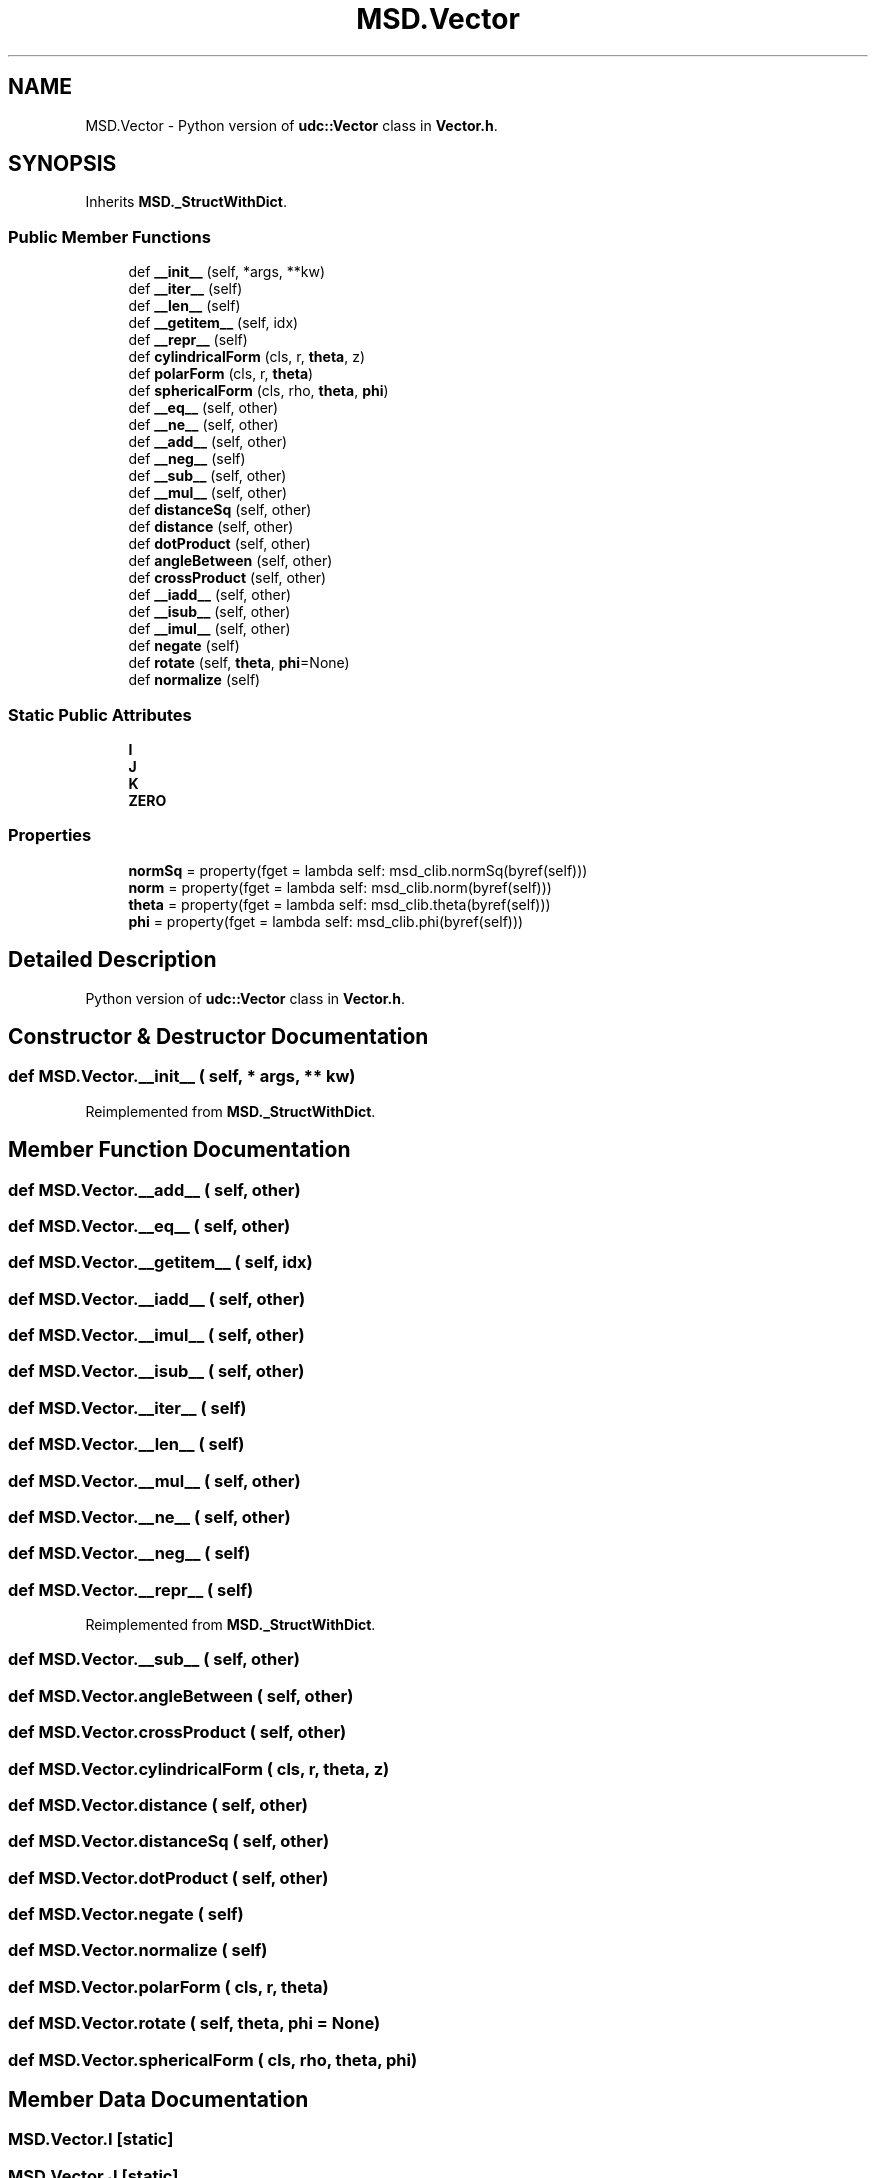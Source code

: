 .TH "MSD.Vector" 3 "Wed Nov 30 2022" "Version 6.2.1" "MSD" \" -*- nroff -*-
.ad l
.nh
.SH NAME
MSD.Vector \- Python version of \fBudc::Vector\fP class in \fBVector\&.h\fP\&.  

.SH SYNOPSIS
.br
.PP
.PP
Inherits \fBMSD\&._StructWithDict\fP\&.
.SS "Public Member Functions"

.in +1c
.ti -1c
.RI "def \fB__init__\fP (self, *args, **kw)"
.br
.ti -1c
.RI "def \fB__iter__\fP (self)"
.br
.ti -1c
.RI "def \fB__len__\fP (self)"
.br
.ti -1c
.RI "def \fB__getitem__\fP (self, idx)"
.br
.ti -1c
.RI "def \fB__repr__\fP (self)"
.br
.ti -1c
.RI "def \fBcylindricalForm\fP (cls, r, \fBtheta\fP, z)"
.br
.ti -1c
.RI "def \fBpolarForm\fP (cls, r, \fBtheta\fP)"
.br
.ti -1c
.RI "def \fBsphericalForm\fP (cls, rho, \fBtheta\fP, \fBphi\fP)"
.br
.ti -1c
.RI "def \fB__eq__\fP (self, other)"
.br
.ti -1c
.RI "def \fB__ne__\fP (self, other)"
.br
.ti -1c
.RI "def \fB__add__\fP (self, other)"
.br
.ti -1c
.RI "def \fB__neg__\fP (self)"
.br
.ti -1c
.RI "def \fB__sub__\fP (self, other)"
.br
.ti -1c
.RI "def \fB__mul__\fP (self, other)"
.br
.ti -1c
.RI "def \fBdistanceSq\fP (self, other)"
.br
.ti -1c
.RI "def \fBdistance\fP (self, other)"
.br
.ti -1c
.RI "def \fBdotProduct\fP (self, other)"
.br
.ti -1c
.RI "def \fBangleBetween\fP (self, other)"
.br
.ti -1c
.RI "def \fBcrossProduct\fP (self, other)"
.br
.ti -1c
.RI "def \fB__iadd__\fP (self, other)"
.br
.ti -1c
.RI "def \fB__isub__\fP (self, other)"
.br
.ti -1c
.RI "def \fB__imul__\fP (self, other)"
.br
.ti -1c
.RI "def \fBnegate\fP (self)"
.br
.ti -1c
.RI "def \fBrotate\fP (self, \fBtheta\fP, \fBphi\fP=None)"
.br
.ti -1c
.RI "def \fBnormalize\fP (self)"
.br
.in -1c
.SS "Static Public Attributes"

.in +1c
.ti -1c
.RI "\fBI\fP"
.br
.ti -1c
.RI "\fBJ\fP"
.br
.ti -1c
.RI "\fBK\fP"
.br
.ti -1c
.RI "\fBZERO\fP"
.br
.in -1c
.SS "Properties"

.in +1c
.ti -1c
.RI "\fBnormSq\fP = property(fget = lambda self: msd_clib\&.normSq(byref(self)))"
.br
.ti -1c
.RI "\fBnorm\fP = property(fget = lambda self: msd_clib\&.norm(byref(self)))"
.br
.ti -1c
.RI "\fBtheta\fP = property(fget = lambda self: msd_clib\&.theta(byref(self)))"
.br
.ti -1c
.RI "\fBphi\fP = property(fget = lambda self: msd_clib\&.phi(byref(self)))"
.br
.in -1c
.SH "Detailed Description"
.PP 
Python version of \fBudc::Vector\fP class in \fBVector\&.h\fP\&. 
.SH "Constructor & Destructor Documentation"
.PP 
.SS "def MSD\&.Vector\&.__init__ ( self, * args, ** kw)"

.PP
Reimplemented from \fBMSD\&._StructWithDict\fP\&.
.SH "Member Function Documentation"
.PP 
.SS "def MSD\&.Vector\&.__add__ ( self,  other)"

.SS "def MSD\&.Vector\&.__eq__ ( self,  other)"

.SS "def MSD\&.Vector\&.__getitem__ ( self,  idx)"

.SS "def MSD\&.Vector\&.__iadd__ ( self,  other)"

.SS "def MSD\&.Vector\&.__imul__ ( self,  other)"

.SS "def MSD\&.Vector\&.__isub__ ( self,  other)"

.SS "def MSD\&.Vector\&.__iter__ ( self)"

.SS "def MSD\&.Vector\&.__len__ ( self)"

.SS "def MSD\&.Vector\&.__mul__ ( self,  other)"

.SS "def MSD\&.Vector\&.__ne__ ( self,  other)"

.SS "def MSD\&.Vector\&.__neg__ ( self)"

.SS "def MSD\&.Vector\&.__repr__ ( self)"

.PP
Reimplemented from \fBMSD\&._StructWithDict\fP\&.
.SS "def MSD\&.Vector\&.__sub__ ( self,  other)"

.SS "def MSD\&.Vector\&.angleBetween ( self,  other)"

.SS "def MSD\&.Vector\&.crossProduct ( self,  other)"

.SS "def MSD\&.Vector\&.cylindricalForm ( cls,  r,  theta,  z)"

.SS "def MSD\&.Vector\&.distance ( self,  other)"

.SS "def MSD\&.Vector\&.distanceSq ( self,  other)"

.SS "def MSD\&.Vector\&.dotProduct ( self,  other)"

.SS "def MSD\&.Vector\&.negate ( self)"

.SS "def MSD\&.Vector\&.normalize ( self)"

.SS "def MSD\&.Vector\&.polarForm ( cls,  r,  theta)"

.SS "def MSD\&.Vector\&.rotate ( self,  theta,  phi = \fCNone\fP)"

.SS "def MSD\&.Vector\&.sphericalForm ( cls,  rho,  theta,  phi)"

.SH "Member Data Documentation"
.PP 
.SS "MSD\&.Vector\&.I\fC [static]\fP"

.SS "MSD\&.Vector\&.J\fC [static]\fP"

.SS "MSD\&.Vector\&.K\fC [static]\fP"

.SS "MSD\&.Vector\&.ZERO\fC [static]\fP"

.SH "Property Documentation"
.PP 
.SS "MSD\&.Vector\&.norm = property(fget = lambda self: msd_clib\&.norm(byref(self)))\fC [static]\fP"

.SS "MSD\&.Vector\&.normSq = property(fget = lambda self: msd_clib\&.normSq(byref(self)))\fC [static]\fP"

.SS "MSD\&.Vector\&.phi = property(fget = lambda self: msd_clib\&.phi(byref(self)))\fC [static]\fP"

.SS "MSD\&.Vector\&.theta = property(fget = lambda self: msd_clib\&.theta(byref(self)))\fC [static]\fP"


.SH "Author"
.PP 
Generated automatically by Doxygen for MSD from the source code\&.
